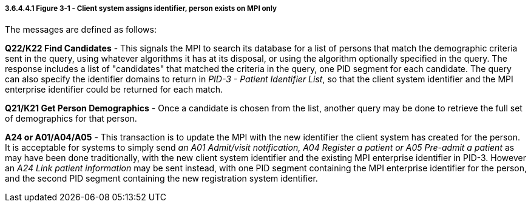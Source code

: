 ===== 3.6.4.4.1 *Figure 3-1* - Client system assigns identifier, person exists on MPI only

The messages are defined as follows:

*Q22/K22 Find Candidates* - This signals the MPI to search its database for a list of persons that match the demographic criteria sent in the query, using whatever algorithms it has at its disposal, or using the algorithm optionally specified in the query. The response includes a list of "candidates" that matched the criteria in the query, one PID segment for each candidate. The query can also specify the identifier domains to return in _PID-3 - Patient Identifier List_, so that the client system identifier and the MPI enterprise identifier could be returned for each match.

*Q21/K21 Get Person Demographics* - Once a candidate is chosen from the list, another query may be done to retrieve the full set of demographics for that person.

*A24 or A01/A04/A05* - This transaction is to update the MPI with the new identifier the client system has created for the person. It is acceptable for systems to simply send _an A01 Admit/visit notification,_ _A04 Register a patient or A05 Pre-admit a patient_ as may have been done traditionally, with the new client system identifier and the existing MPI enterprise identifier in PID-3. However an _A24 Link patient information_ may be sent instead, with one PID segment containing the MPI enterprise identifier for the person, and the second PID segment containing the new registration system identifier.

